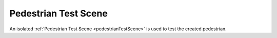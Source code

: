 Pedestrian Test Scene
=====

An isolated :ref:`Pedestrian Test Scene <pedestrianTestScene>` is used to test the created pedestrian.